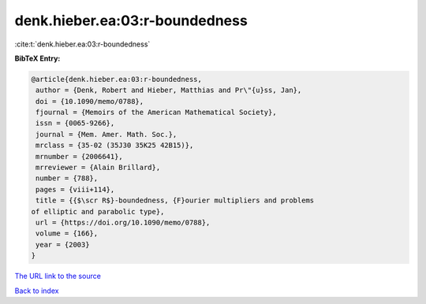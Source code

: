 denk.hieber.ea:03:r-boundedness
===============================

:cite:t:`denk.hieber.ea:03:r-boundedness`

**BibTeX Entry:**

.. code-block:: bibtex

   @article{denk.hieber.ea:03:r-boundedness,
    author = {Denk, Robert and Hieber, Matthias and Pr\"{u}ss, Jan},
    doi = {10.1090/memo/0788},
    fjournal = {Memoirs of the American Mathematical Society},
    issn = {0065-9266},
    journal = {Mem. Amer. Math. Soc.},
    mrclass = {35-02 (35J30 35K25 42B15)},
    mrnumber = {2006641},
    mrreviewer = {Alain Brillard},
    number = {788},
    pages = {viii+114},
    title = {{$\scr R$}-boundedness, {F}ourier multipliers and problems
   of elliptic and parabolic type},
    url = {https://doi.org/10.1090/memo/0788},
    volume = {166},
    year = {2003}
   }

`The URL link to the source <ttps://doi.org/10.1090/memo/0788}>`__


`Back to index <../By-Cite-Keys.html>`__
